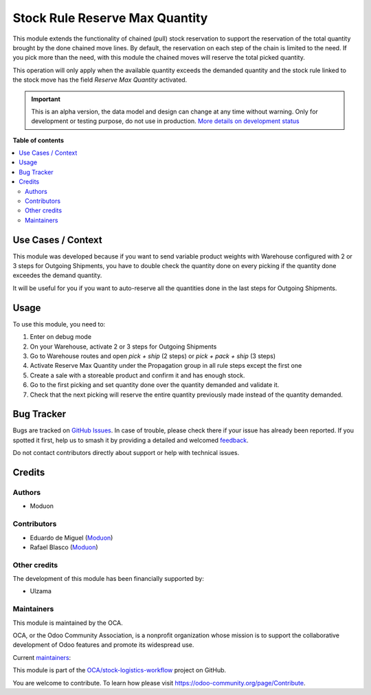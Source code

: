 ===============================
Stock Rule Reserve Max Quantity
===============================

.. 
   !!!!!!!!!!!!!!!!!!!!!!!!!!!!!!!!!!!!!!!!!!!!!!!!!!!!
   !! This file is generated by oca-gen-addon-readme !!
   !! changes will be overwritten.                   !!
   !!!!!!!!!!!!!!!!!!!!!!!!!!!!!!!!!!!!!!!!!!!!!!!!!!!!
   !! source digest: sha256:12cde444376ff00bfd3de05f23f30ba05dd7abb5d5bc31b3b251232c89ff5e23
   !!!!!!!!!!!!!!!!!!!!!!!!!!!!!!!!!!!!!!!!!!!!!!!!!!!!

.. |badge1| image:: https://img.shields.io/badge/maturity-Alpha-red.png
    :target: https://odoo-community.org/page/development-status
    :alt: Alpha
.. |badge2| image:: https://img.shields.io/badge/licence-LGPL--3-blue.png
    :target: http://www.gnu.org/licenses/lgpl-3.0-standalone.html
    :alt: License: LGPL-3
.. |badge3| image:: https://img.shields.io/badge/github-OCA%2Fstock--logistics--workflow-lightgray.png?logo=github
    :target: https://github.com/OCA/stock-logistics-workflow/tree/16.0/stock_rule_reserve_max_quantity
    :alt: OCA/stock-logistics-workflow
.. |badge4| image:: https://img.shields.io/badge/weblate-Translate%20me-F47D42.png
    :target: https://translation.odoo-community.org/projects/stock-logistics-workflow-16-0/stock-logistics-workflow-16-0-stock_rule_reserve_max_quantity
    :alt: Translate me on Weblate
.. |badge5| image:: https://img.shields.io/badge/runboat-Try%20me-875A7B.png
    :target: https://runboat.odoo-community.org/builds?repo=OCA/stock-logistics-workflow&target_branch=16.0
    :alt: Try me on Runboat

|badge1| |badge2| |badge3| |badge4| |badge5|

This module extends the functionality of chained (pull) stock
reservation to support the reservation of the total quantity brought by
the done chained move lines. By default, the reservation on each step of
the chain is limited to the need. If you pick more than the need, with
this module the chained moves will reserve the total picked quantity.

This operation will only apply when the available quantity exceeds the
demanded quantity and the stock rule linked to the stock move has the
field *Reserve Max Quantity* activated.

.. IMPORTANT::
   This is an alpha version, the data model and design can change at any time without warning.
   Only for development or testing purpose, do not use in production.
   `More details on development status <https://odoo-community.org/page/development-status>`_

**Table of contents**

.. contents::
   :local:

Use Cases / Context
===================

This module was developed because if you want to send variable product
weights with Warehouse configured with 2 or 3 steps for Outgoing
Shipments, you have to double check the quantity done on every picking
if the quantity done exceedes the demand quantity.

It will be useful for you if you want to auto-reserve all the quantities
done in the last steps for Outgoing Shipments.

Usage
=====

To use this module, you need to:

1. Enter on debug mode
2. On your Warehouse, activate 2 or 3 steps for Outgoing Shipments
3. Go to Warehouse routes and open *pick + ship* (2 steps) or *pick +
   pack + ship* (3 steps)
4. Activate Reserve Max Quantity under the Propagation group in all rule
   steps except the first one
5. Create a sale with a storeable product and confirm it and has enough
   stock.
6. Go to the first picking and set quantity done over the quantity
   demanded and validate it.
7. Check that the next picking will reserve the entire quantity
   previously made instead of the quantity demanded.

Bug Tracker
===========

Bugs are tracked on `GitHub Issues <https://github.com/OCA/stock-logistics-workflow/issues>`_.
In case of trouble, please check there if your issue has already been reported.
If you spotted it first, help us to smash it by providing a detailed and welcomed
`feedback <https://github.com/OCA/stock-logistics-workflow/issues/new?body=module:%20stock_rule_reserve_max_quantity%0Aversion:%2016.0%0A%0A**Steps%20to%20reproduce**%0A-%20...%0A%0A**Current%20behavior**%0A%0A**Expected%20behavior**>`_.

Do not contact contributors directly about support or help with technical issues.

Credits
=======

Authors
-------

* Moduon

Contributors
------------

-  Eduardo de Miguel (`Moduon <https://www.moduon.team/>`__)
-  Rafael Blasco (`Moduon <https://www.moduon.team/>`__)

Other credits
-------------

The development of this module has been financially supported by:

-  Ulzama

Maintainers
-----------

This module is maintained by the OCA.

.. image:: https://odoo-community.org/logo.png
   :alt: Odoo Community Association
   :target: https://odoo-community.org

OCA, or the Odoo Community Association, is a nonprofit organization whose
mission is to support the collaborative development of Odoo features and
promote its widespread use.

.. |maintainer-Shide| image:: https://github.com/Shide.png?size=40px
    :target: https://github.com/Shide
    :alt: Shide
.. |maintainer-rafaelbn| image:: https://github.com/rafaelbn.png?size=40px
    :target: https://github.com/rafaelbn
    :alt: rafaelbn

Current `maintainers <https://odoo-community.org/page/maintainer-role>`__:

|maintainer-Shide| |maintainer-rafaelbn| 

This module is part of the `OCA/stock-logistics-workflow <https://github.com/OCA/stock-logistics-workflow/tree/16.0/stock_rule_reserve_max_quantity>`_ project on GitHub.

You are welcome to contribute. To learn how please visit https://odoo-community.org/page/Contribute.
